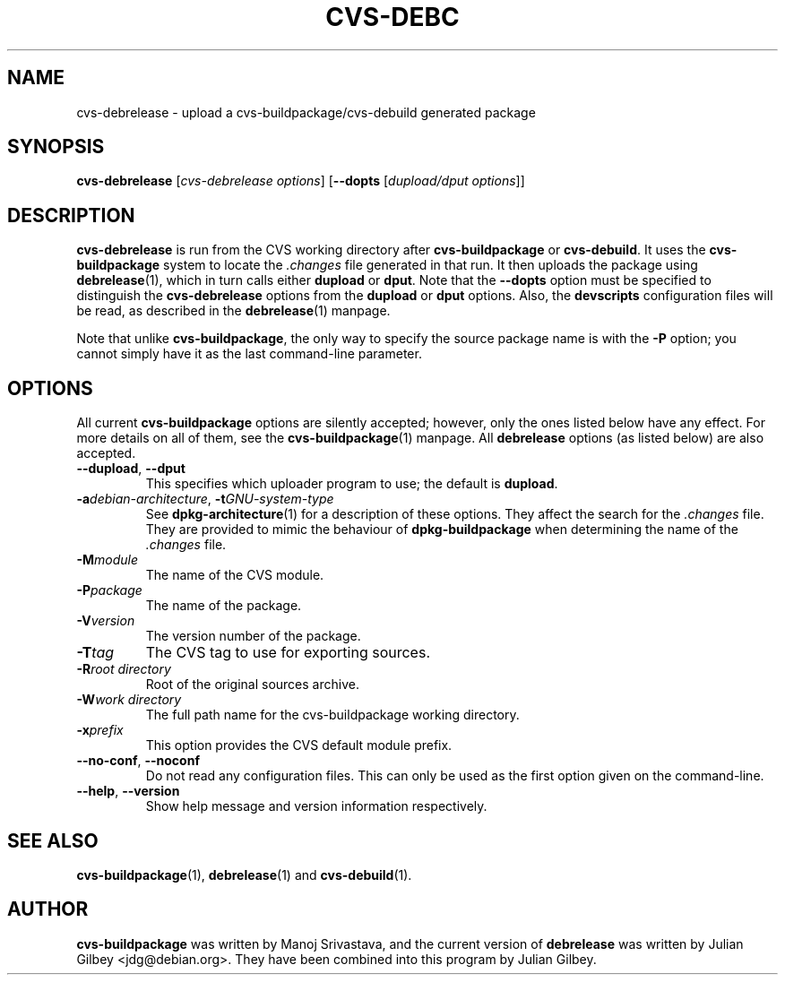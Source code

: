 .TH CVS-DEBC 1 "Debian Utilities" "DEBIAN" \" -*- nroff -*-
.SH NAME
cvs-debrelease \- upload a cvs-buildpackage/cvs-debuild generated package
.SH SYNOPSIS
\fBcvs-debrelease\fP [\fIcvs-debrelease options\fR] [\fB\-\-dopts\fR
[\fIdupload/dput options\fR]]
.SH DESCRIPTION
\fBcvs-debrelease\fR is run from the CVS working directory after
\fBcvs-buildpackage\fR or \fBcvs-debuild\fR.  It uses the
\fBcvs-buildpackage\fR system to locate the \fI.changes\fR file
generated in that run.  It then uploads the package using
\fBdebrelease\fR(1), which in turn calls either \fBdupload\fR or
\fBdput\fR.  Note that the \fB\-\-dopts\fR option must be specified to
distinguish the \fBcvs-debrelease\fR options from the \fBdupload\fR or
\fBdput\fR options.  Also, the \fBdevscripts\fR configuration files
will be read, as described in the \fBdebrelease\fR(1) manpage.
.PP
Note that unlike \fBcvs-buildpackage\fR, the only way to specify the
source package name is with the \fB\-P\fR option; you cannot simply
have it as the last command-line parameter.
.SH OPTIONS
All current \fBcvs-buildpackage\fR options are silently accepted;
however, only the ones listed below have any effect.  For more details
on all of them, see the \fBcvs-buildpackage\fR(1) manpage.  All
\fBdebrelease\fR options (as listed below) are also accepted.
.TP
\fB\-\-dupload\fR, \fB\-\-dput\fR
This specifies which uploader program to use; the default is
\fBdupload\fR.
.TP
\fB\-a\fIdebian-architecture\fR, \fB\-t\fIGNU-system-type\fR
See \fBdpkg-architecture\fR(1) for a description of these options.
They affect the search for the \fI.changes\fR file.  They are provided
to mimic the behaviour of \fBdpkg-buildpackage\fR when determining the
name of the \fI.changes\fR file.
.TP
.BR \-M\fImodule
The name of the CVS module.
.TP
.BR \-P\fIpackage
The name of the package.
.TP
.B \-V\fIversion
The version number of the package.
.TP
.B \-T\fItag
The CVS tag to use for exporting sources.
.TP
.B \-R\fIroot\ directory
Root of the original sources archive.
.TP
.B \-W\fIwork directory
The full path name for the cvs-buildpackage working directory.
.TP
.B \-x\fIprefix
This option provides the CVS default module prefix.
.TP
\fB\-\-no-conf\fR, \fB\-\-noconf\fR
Do not read any configuration files.  This can only be used as the
first option given on the command-line.
.TP
\fB\-\-help\fR, \fB\-\-version\fR
Show help message and version information respectively.
.SH "SEE ALSO"
.BR cvs-buildpackage (1),
.BR debrelease (1)
and
.BR cvs-debuild (1).
.SH AUTHOR
\fBcvs-buildpackage\fR was written by Manoj Srivastava, and the
current version of \fBdebrelease\fR was written by Julian Gilbey
<jdg@debian.org>.  They have been combined into this program by
Julian Gilbey.
